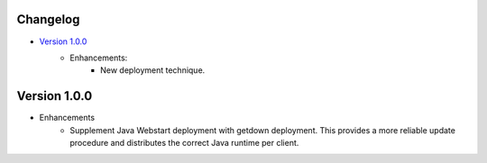 Changelog
=========

- `Version 1.0.0`_
    - Enhancements:
        - New deployment technique.

Version 1.0.0
=============

- Enhancements
    - Supplement Java Webstart deployment with getdown deployment.  This provides a more reliable update procedure and distributes the correct Java runtime per client.
